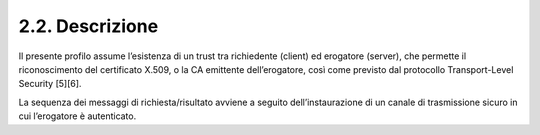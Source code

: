 2.2. Descrizione
================

Il presente profilo assume l’esistenza di un trust tra richiedente
(client) ed erogatore (server), che permette il riconoscimento del
certificato X.509, o la CA emittente dell’erogatore, così come previsto
dal protocollo Transport-Level Security [5][6].

La sequenza dei messaggi di richiesta/risultato avviene a seguito
dell’instaurazione di un canale di trasmissione sicuro in cui
l’erogatore è autenticato.
